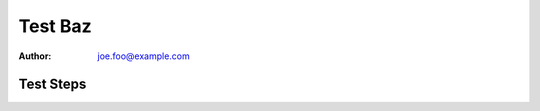 Test Baz
********

:author: joe.foo@example.com

Test Steps
==========

.. test_action::
   :step: Do this.
   :result: And this should happen.
